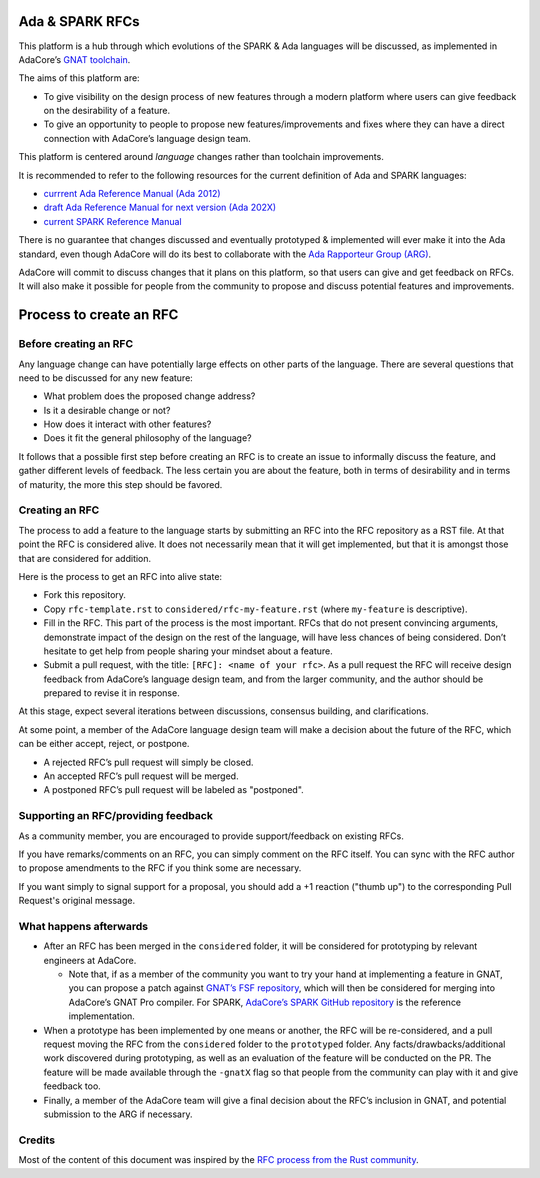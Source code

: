 Ada & SPARK RFCs
================

This platform is a hub through which evolutions of the SPARK & Ada languages
will be discussed, as implemented in AdaCore’s `GNAT toolchain
<https://www.adacore.com/community>`_.

The aims of this platform are:

- To give visibility on the design process of new features through a modern
  platform where users can give feedback on the desirability of a feature.

- To give an opportunity to people to propose new features/improvements and
  fixes where they can have a direct connection with AdaCore’s language design
  team.

This platform is centered around *language* changes rather than toolchain
improvements.

It is recommended to refer to the following resources for the current
definition of Ada and SPARK languages:

- `currrent Ada Reference Manual (Ada 2012)
  <http://www.ada-auth.org/standards/rm12_w_tc1/html/RM-TOC.html>`_
- `draft Ada Reference Manual for next version (Ada 202X)
  <http://www.ada-auth.org/standards/2xrm/html/RM-TTL.html>`_
- `current SPARK Reference Manual
  <http://docs.adacore.com/spark2014-docs/html/lrm/>`_

There is no guarantee that changes discussed and eventually prototyped &
implemented will ever make it into the Ada standard, even though AdaCore will
do its best to collaborate with the `Ada Rapporteur Group (ARG)
<http://www.ada-auth.org/arg.html>`_.

AdaCore will commit to discuss changes that it plans on this platform, so that
users can give and get feedback on RFCs. It will also make it possible for
people from the community to propose and discuss potential features and
improvements.

Process to create an RFC
========================

Before creating an RFC
----------------------

Any language change can have potentially large effects on other parts of the
language. There are several questions that need to be discussed for any new
feature:

- What problem does the proposed change address?

- Is it a desirable change or not?

- How does it interact with other features?

- Does it fit the general philosophy of the language?

It follows that a possible first step before creating an RFC is to create an
issue to informally discuss the feature, and gather different levels of
feedback. The less certain you are about the feature, both in terms of
desirability and in terms of maturity, the more this step should be favored.

Creating an RFC
---------------

The process to add a feature to the language starts by submitting an RFC into the
RFC repository as a RST file. At that point the RFC is considered alive. It
does not necessarily mean that it will get implemented, but that it is amongst
those that are considered for addition.

Here is the process to get an RFC into alive state:

- Fork this repository.

- Copy ``rfc-template.rst`` to ``considered/rfc-my-feature.rst`` (where
  ``my-feature`` is descriptive).

- Fill in the RFC. This part of the process is the most important. RFCs that do
  not present convincing arguments, demonstrate impact of the design on the
  rest of the language, will have less chances of being considered. Don’t
  hesitate to get help from people sharing your mindset about a feature.

- Submit a pull request, with the title: ``[RFC]: <name of your rfc>``.
  As a pull request the RFC will receive design feedback from AdaCore’s
  language design team, and from the larger community, and the author
  should be prepared to revise it in response.

At this stage, expect several iterations between discussions, consensus
building, and clarifications.

At some point, a member of the AdaCore language design team will make a
decision about the future of the RFC, which can be either accept, reject, or
postpone.

- A rejected RFC’s pull request will simply be closed.

- An accepted RFC’s pull request will be merged.

- A postponed RFC’s pull request will be labeled as "postponed".

Supporting an RFC/providing feedback
------------------------------------

As a community member, you are encouraged to provide support/feedback on 
existing RFCs.

If you have remarks/comments on an RFC, you can simply comment on the 
RFC itself. You can sync with the RFC author to propose amendments to 
the RFC if you think some are necessary.

If you want simply to signal support for a proposal, you should add a +1
reaction ("thumb up") to the corresponding Pull Request's original message.

What happens afterwards
-----------------------

- After an RFC has been merged in the ``considered`` folder, it will be
  considered for prototyping by relevant engineers at AdaCore.

  * Note that, if as a member of the community you want to try your hand at
    implementing a feature in GNAT, you can propose a patch against `GNAT’s
    FSF repository <https://www.gnu.org/software/gnat/>`_, which will then be
    considered for merging into AdaCore’s GNAT Pro compiler. For SPARK,
    `AdaCore’s SPARK GitHub repository
    <https://github.com/AdaCore/spark2014>`_ is the reference implementation.

- When a prototype has been implemented by one means or another, the RFC will be
  re-considered, and a pull request moving the RFC from the ``considered`` folder
  to the ``prototyped`` folder. Any facts/drawbacks/additional work discovered
  during prototyping, as well as an evaluation of the feature will be conducted
  on the PR. The feature will be made available through the ``-gnatX`` flag so
  that people from the community can play with it and give feedback too.

- Finally, a member of the AdaCore team will give a final decision about the
  RFC’s inclusion in GNAT, and potential submission to the ARG if necessary.

Credits
-------

Most of the content of this document was inspired by the `RFC process from the
Rust community <https://github.com/rust-lang/rfcs>`_.
